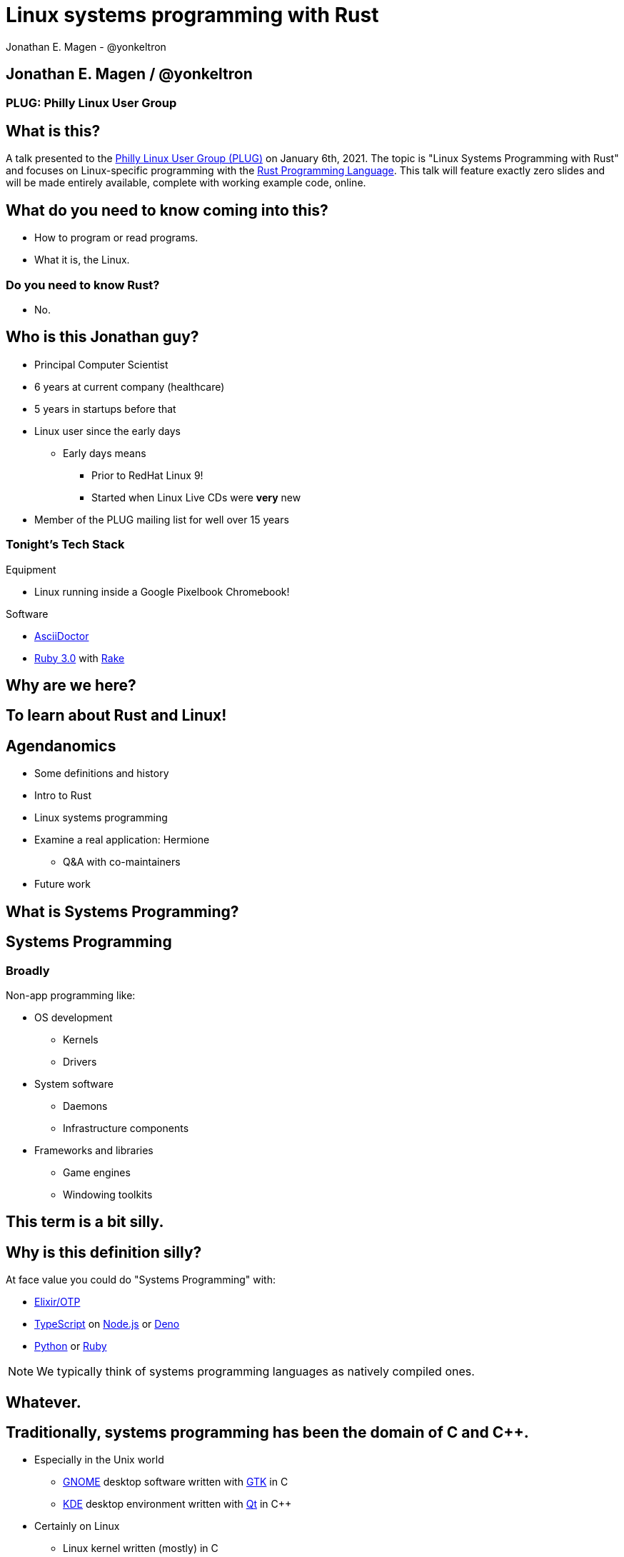 = Linux systems programming with Rust
Jonathan E. Magen - @yonkeltron
:source-highlighter: rouge
:rouge-style: thankful_eyes
:icons: font

== Jonathan E. Magen / @yonkeltron

=== PLUG: Philly Linux User Group

== What is this?

A talk presented to the http://www.phillylinux.org/[Philly Linux User Group (PLUG)] on January 6th, 2021.
The topic is "Linux Systems Programming with Rust" and focuses on Linux-specific programming with the https://www.rust-lang.org/[Rust Programming Language].
This talk will feature exactly zero slides and will be made entirely available, complete with working example code, online.

== What do you need to know coming into this?

- How to program or read programs.
- What it is, the Linux.

=== Do you need to know Rust?

* No.

== Who is this Jonathan guy?

* Principal Computer Scientist
* 6 years at current company (healthcare)
* 5 years in startups before that
* Linux user since the early days
** Early days means
*** Prior to RedHat Linux 9!
*** Started when Linux Live CDs were *very* new
* Member of the PLUG mailing list for well over 15 years

=== Tonight's Tech Stack

.Equipment
* Linux running inside a Google Pixelbook Chromebook!

.Software
* https://asciidoctor.org/[AsciiDoctor]
* https://www.ruby-lang.org/en/[Ruby 3.0] with https://github.com/ruby/rake[Rake]

==  Why are we here?



==  To learn about Rust and Linux!


== Agendanomics

* Some definitions and history
* Intro to Rust
* Linux systems programming
* Examine a real application: Hermione
** Q&A with co-maintainers
* Future work

==  What is Systems Programming?

== Systems Programming

=== Broadly

Non-app programming like:

* OS development
** Kernels
** Drivers
* System software
** Daemons
** Infrastructure components
* Frameworks and libraries
** Game engines
** Windowing toolkits



==  This term is a bit silly.



== Why is this definition silly?

At face value you could do "Systems Programming" with:

* https://elixir-lang.org/[Elixir/OTP]
* https://www.typescriptlang.org/[TypeScript] on https://nodejs.org/en/[Node.js] or https://elixir-lang.org/[Deno]
* https://www.python.org/[Python] or https://www.ruby-lang.org/en/[Ruby]

NOTE: We typically think of systems programming languages as natively compiled ones.

==  Whatever.

== Traditionally, systems programming has been the domain of C and C++.

* Especially in the Unix world
** https://www.gnome.org/[GNOME] desktop software written with https://gtk.org/[GTK] in C
** https://kde.org/[KDE] desktop environment written with https://www.qt.io/[Qt] in C++
* Certainly on Linux
** Linux kernel written (mostly) in C
** Both https://www.gnu.org/software/libc/[`glibc`] and https://www.gnu.org/software/coreutils/[GNU Coreutils] written in C


==  Mistakes were done.

=== Unchecked, manual memory management leads to bugs! 

* https://www.zdnet.com/article/chrome-70-of-all-security-bugs-are-memory-safety-issues[Chrome: 70% of all security bugs are memory safety issues]
* https://www.zdnet.com/article/microsoft-70-percent-of-all-security-bugs-are-memory-safety-issues[Microsoft: 70% of all security bugs are memory safety issues]

=== icon:fire[] So now Microsoft and Google are in agreement? icon:fire[]

== Enter the challengers!

* https://golang.org/[Google's Go]
* https://crystal-lang.org/[Crystal]
* https://dlang.org/[D]
* https://scala-native.readthedocs.io/[Scala Native]
* https://nim-lang.org/[Nim]
* https://ziglang.org/[Zig]
* https://www.rust-lang.org/[Rust]

==  We’re obviously here for Rust, though.


== Some active Rust OS dev projects

* https://www.redox-os.org/[Redox] is a Unix-like microkernel OS
* https://www.tockos.org/[Tock] is an OS for IoT
* https://firecracker-microvm.github.io/[Firecracker] is an
AWS-sponsored project for VM, container, and function-based services



==  What about icon:linux[]?



==  Rust icon:heart[] Linux



==  Rust icon:heart[] Windows



==  Rust icon:heart[] macOS


== And I icon:heart[] all of you!

===  Ok, sure.

== No, seriously. Rust is fantastic!

* Originally developed at https://www.mozilla.org/en-US/[Mozilla]
* Used by many, including https://aws.amazon.com/[AWS]
* Designed with some very novel features

== Novel features of Rust

* Safety
* Ergonomics
* Efficiency

== Safety baked into types

Affine types

* From https://en.wikipedia.org/wiki/Affine_logic[affine logic], a
substructural logic
* Values may be used at most once

NOTE: If this sounds weird, it’s because it is. Weirdly wonderful.



== Safety enforced by the compiler

Borrow checker

* Makes sure your code doesn’t use values it shouldn’t
* Higher learning curve

Added to D, being
https://github.com/apple/swift/blob/main/docs/OwnershipManifesto.md[added
to Swift].



== Evern more of Rust’s safety mechanisms

* Compile-time memory management with lifetimes
** Compiler does the hard work for you
** Fine-grained control, without `malloc` and `free` details.
* No `null` or equivalent, https://doc.rust-lang.org/std/option/index.html[`Option<T>`] instead



== Ecosystem ergonomics

* Best compiler I’ve ever worked with
** Fantastic error messages
** A bit slow, though
* Great tooling
** Linting with https://github.com/rust-lang/rust-clippy[clippy]
** https://github.com/rust-lang/rls[RLS] and
https://github.com/rust-analyzer/rust-analyzer[Rust Analyzer] for editor
integration
** Formatting with https://github.com/rust-lang/rustfmt[`rustfmt`]



== Rust-the-language cares about users

Incredible linguistic attention to programmer productivity:

* Functional programming constructs come standard
* Pattern matching
* Expressions
* Macros
* Objects (structs) but no inheritance
** Traits!

NOTE: Traits are a bit different from Scala's implementation.
This remains mostly due to their deliberate simplicity and an equally deliberate omission of https://en.wikipedia.org/wiki/Kind_(type_theory)[Higher-Kinded Types (HKTs)].

== Less terrible error handling icon:coffee[]

=== Compiler-checked errors with `Result<T, E>` to mark fallible computation

* No exceptions!
* Single return values
* Error propagation made simpler
** https://doc.rust-lang.org/stable/std/ops/trait.Try.html[`std::ops::Try`]
** The
https://doc.rust-lang.org/edition-guide/rust-2018/error-handling-and-panics/the-question-mark-operator-for-easier-error-handling.html[`?`]
operator




== Efficiency

* Zero-cost abstractions
** You don’t pay for what you don’t use
* Optimizing compiler
** Slow because it does a LOT!
* Speed, relative to C: ~90%
** https://common-lisp.net/[Common Lisp]: ~80%
** Go: ~60-70%



== Concurrency and parallelism icon:bolt[]

* Threads (included in the https://doc.rust-lang.org/std/thread/index.html[`std::thread`] module)
* Futures (`async` and `await` with the https://doc.rust-lang.org/std/future/trait.Future.html[`Future`] trait)
* Actors (https://riker.rs/[Riker], https://lib.rs/crates/spaad[spaad], https://github.com/sunli829/xactor[Xactor],
others…)

== Rust on the web icon:wifi[]

* https://www.rust-lang.org/what/wasm[Rust and WebAssembly]
* Rust web frameworks
** https://yew.rs/[Yew]
** https://seed-rs.org/[Seed]
** https://chinedufn.github.io/percy/[Percy]

==  Sounds good.



==  Yes. It is pretty good.

== It is not, however, perfect.

* No map-literal syntaxes
** There are macros, however
* High guardrails sometimes complicate simple tasks
* Slow compilation times elongate the "inner development loop"
* Ecosystem still growing
** Several parts are still immature

== Back to icon:linux[] !

== icon:question[] So where does Linux come in icon:question[]

=== Several places

* Linux software being written in Rust
* Linux-specific libraries for Rust

== Lots of Linux software being written in Rust

* https://github.com/jamesmcm/vopono[vopono] Manage per-app VPN tunnels
* https://github.com/orhun/kmon[kmon] Linux kernel monitor + activity
* https://github.com/Canop/lfs[lfs] Linux filesystem info tool


== Helpful Rust crates (libraries) for systems programming

Some of my favorites:

* https://crates.io/crates/libc[libc] - Foreign-Function Interface (FFI)
* https://crates.io/crates/nix[nix] - Friendlier *nix bindings
* https://crates.io/crates/procfs[procfs] - Interface to `/proc`
* https://crates.io/crates/caps[caps] - Linux capabilities

== This talk will become more about Linux-specific programming

==  Let’s look at some code!

.Goals
* Maintain realism by using actual libraries.
* Show how to use Linux-specific functionality where possible.
* Explain examples with context.

.Non-goals
* Exhaustive introduction to Rust
* Cross-platform code
* Exhaustive environmental overview


== We will first build a Linux process viewer!



==  First thing’s first:

=== You can install Rust with https://rustup.rs/[`rustup`]

== Next:

===  Meet https://doc.rust-lang.org/cargo/[`cargo`]!

====  (Cargo is Rust’s build tool.)


== Crates we will use

* https://crates.io/crates/color-eyre[color-eyre] for pretty error
handling
* https://crates.io/crates/procfs[procfs] - For interfacing with `/proc`
* https://crates.io/crates/paris[paris] - For stylish output



== Add our dependencies to the `Cargo.toml` file

[source,toml]
----
[dependencies]
color-eyre = "0.5"
paris = "1.5"
procfs = "0.9"
----



== Add code to our project

=== At a high-level:

[source,rust,linenums]
----
// <1>
use color_eyre::eyre::Result;
use paris::Logger;

// <2>
pub fn view_procs() -> Result<()> {
  let mut logger = Logger::new();

  logger.info("Starting up!").newline(1).log("Processes:");

  // <3>
  procfs::process::all_processes()?
    .into_iter()
    .map(|process| {
      format!(
        "{}: {} - {} bytes",
        process.pid, process.stat.comm, process.stat.vsize
      )
    })
    .for_each(|process_message| {
      logger.indent(1).info(process_message);
    });

  Ok(())
}
----
<1> Preamble
<2> Function definition
<3> Main meat of the program


==  Let’s break this down!



== Preamble and first bits

[source,rust]
----
// <1>
use color_eyre::eyre::Result; // <2>
use paris::Logger; // <3>

// <4>
pub fn view_procs() -> Result<()> {
----
<1> Imports
<2> Colored error handling
<3> Stylish logging output on the console
<4> The primary function is fallible and so returns a `Result`

== Logging some output

[source,rust]
----
  // <1>
  let mut logger = Logger::new();
  // <2>
  logger.info("Starting up!").newline(1).log("Processes:");
----
<1> New up a logger, which is marked as mutable with `mut`
<2> Emit some friendly output to the terminal


== Remember:

=== The `?` operator either returns the contents of the `Result` or short circuits by bubbling up the error to the calling function!



== The guts of the process viewer

[source,rust]
----
 procfs::process::all_processes()? // <1>
    .into_iter() // <2>
    .map(|process| { // <3>
      format!(
        "{}: {} - {} bytes", // <4>
        process.pid, process.stat.comm, process.stat.vsize
      )
    }) // <5>
    .for_each(|process_message| {
      logger.indent(1).info(process_message);
    });
----
<1> Query all processes from `/proc`
<2> Get them in an iterator
<3> Map processes to `String`s
<4> Grab the PID, name, and memory usage
<5> Log each string!


== Close it out, bring it home

[source,rust]
----
  // <1>
  Ok(()) // <2>
}
----
<1> Signal that it all went well by returning an empty `Ok`
<2> Note: no semicolon means a return expression


== Walla! We’re done!



==  Less than 25 lines, with spaces!



==  It doesn’t have to _feel_ low-level to _be_ low-level.



==  Rust usually feels high-level.



==  Ok. Now what?



== Next, let’s explore the wide world of filesystem event notifications provided by https://man7.org/linux/man-pages/man7/inotify.7.html[inotify]!


==  `inotify(7)` is money, but confusing!



== The `nix` crate makes it much simpler, though!



== Let’s write a little inotify program which watches for filesystem changes.



[source,rust,linenums]
----
// <1>
use color_eyre::eyre::Result;
use nix::sys::inotify;
use paris::Logger;

// <2>
pub fn setup_watcher(path_str: &str) -> Result<bool> {
  // <3>
  let watcher = inotify::Inotify::init(inotify::InitFlags::empty())?;
  let watch = watcher.add_watch(path_str, inotify::AddWatchFlags::IN_ALL_EVENTS)?;

  let mut logger = Logger::new();
  let mut go = true;

  // <4>
  while go {
    logger.newline(1).loading("Waiting for events...");
    let events = watcher.read_events()?;
    logger.info(format!("Got {} events", events.len()));

    for event in events {
      let msg = format!("Event: {:?} for {:?}", event.mask, event.name);
      logger.indent(1).log(msg);
    }
  }
  // <5>
  watcher.rm_watch(watch)?;

  Ok(go)
}
----
<1> Preamble
<2> Function definition
<3> Setup
<4> Main logic
<5> Clean up

==  Again, we’ll break this down!



[source,rust]
----
// <1>
pub fn setup_watcher(path_str: &str) -> Result<bool> {
  // <2>
  let watcher = inotify::Inotify::init(inotify::InitFlags::empty())?;
  // <3>
  let watch = watcher.add_watch(path_str, inotify::AddWatchFlags::IN_ALL_EVENTS)?;
----
<1> Create our function which takes a path as a string slice
<2> Initialize our watcher
<3> Create the watch!

== Setup for main loop

[source,rust]
----
  // <1>
  let mut logger = Logger::new();
  let mut go = true;

  // <2>
  while go {
    logger.newline(1).loading("Waiting for events...");
    // <3>
    let events = watcher.read_events()?;
    logger.info(format!("Got {} events", events.len()));
----
<1> New up a logger and a stop variable
<2> Loop until not go
<3> Read events from the queue, otherwise block!

== Handling detected events

[source,rust]
----
    // <1>
    for event in events {
      // <2>
      let msg = format!("Event: {:?} for {:?}", event.mask, event.name);
      // <3>
      logger.indent(1).log(msg);
    }
  }

  // <4>
  watcher.rm_watch(watch)?;

  // <5>
  Ok(go)
}
----
<1> Loop over events
<2> Make a nice message
<3> Print it out
<4> Clean up our watch just in case
<5> All done!


== Problems with this inotify example

. The `go` variable will always be `true`.
. It is an overly-broad watch (`IN_ALL_EVENTS`)!
. It doesn’t traverse the directory tree.

NOTE: Try to ignore these. Work with me, here.



==  Ok. So.



==  Systems Programming!



==  It doesn’t have to be painful!



== Recap: systems programming with Rust

* Doesn’t have to feel low-level to be low-level.
* Excellent ecosystem of crates.
* Versatile interfaces to Linux functionality.

== Packaging Rust binaries for Linux

* Make a Debian package with https://crates.io/crates/cargo-deb[`cargo-deb`].
* Make an RPM with https://crates.io/crates/cargo-rpm[`cargo-rpm`].
* Easy to bake into an https://appimage.org/[AppImage]
* Supported well by https://snapcraft.io/docs/rust-applications[snapcraft]
* Has even been used successfully with https://belmoussaoui.com/article/8-how-to-flatpak-a-rust-application[flatpak]

== Stuff we didn’t even cover

* Command-line interfaces
** The https://crates.io/crates/clap[clap] crate is exceptional
* Notifications
** Check out the https://crates.io/crates/notify_rust[notify_rust] crate
for great functionality
* Async programming
** I am a big fan of https://crates.io/crates/async-std[async-std]
* Fault tolerance
** The https://bastion.rs/[Bastion] project looks really cool
* Linux kernel integration with
https://en.wikipedia.org/wiki/Berkeley_Packet_Filter[BPF/ePBF]
** https://github.com/redsift/redbpf[redbpf] - Tool suite to build and
run modules in Rust
** Rust https://confused.ai/posts/rust-bpf-target[BPF compiler target]
* Filesystem development
** https://github.com/zargony/fuse-rs[fuse-rs] for writing your own
https://github.com/libfuse/libfuse/[FUSE] systems
* Containers
** https://crates.io/crates/bollard[bollard] for controlling Docker


== But Jonathan!

== Have you ever written non-trivial things in Rust?



==  Yes. Lots.



== Jonathan is the maintainer of several crates, including the https://crates.io/crates/testanything[`testanything`] library for emitting test results in the http://testanything.org/[Test Anything Protocol (TAP)].



==  Enter: Hermione


== Competent magic for your config files and more!

=== A package manager for your config files?



== Hermione features

.Current
* Full Rust CLI
** Portable across Linux, macOS, and Windows
* Integrated package scaffolding and utilities
* Package lifecycle hooks

.Coming soon
* Repositories
* Self-contained package archive support

NOTE: Soon ripping out git support in favor of package repositories and archive files.



==  Check us out at `https://hermione.dev`

WARNING: Highly experimental!


== I want to introduce co-maintainer Egli Hila

* One of the best software engineers I know
* Co-maintainer of Hermione
* A real swell fella
* Fantastic baker



==  Demo!

== What you just saw

* Command-line usage of Hermione
* Hermione was used to install a package of config files
* Config files were symlinked into place


== Learning more about Rust

* Discover Rust crates at https://lib.rs/[Lib.rs] and
https://crates.io/[crates.io]

== Learning more abot Hermione

* Official website https://hermione.dev
* Track development at https://github.com/yonkeltron/hermione

== Getting involved

If you are a Rustacean, we need help with https://github.com/yonkeltron/cargo-appimage[`cargo-appimage`]!

==  Thanks. End.
